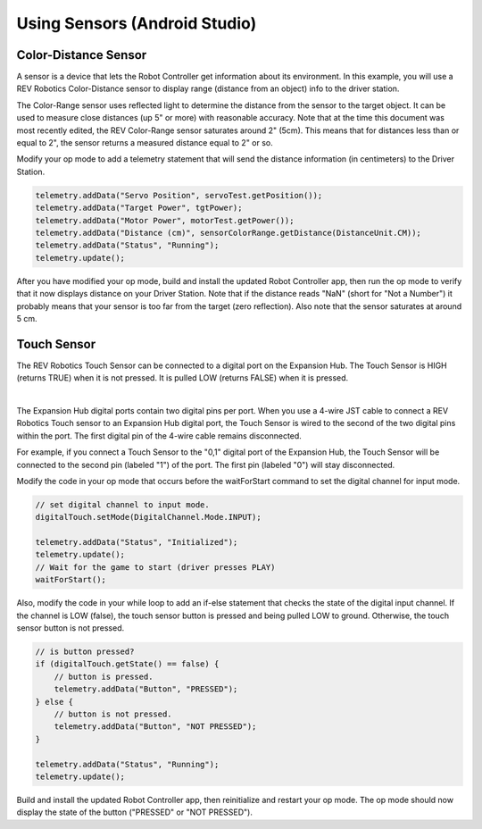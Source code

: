 Using Sensors (Android Studio)
==============================

Color-Distance Sensor
~~~~~~~~~~~~~~~~~~~~~

A sensor is a device that lets the Robot Controller get information
about its environment. In this example, you will use a REV Robotics
Color-Distance sensor to display range (distance from an object) info to
the driver station.

The Color-Range sensor uses reflected light to determine the distance
from the sensor to the target object. It can be used to measure close
distances (up 5" or more) with reasonable accuracy. Note that at the
time this document was most recently edited, the REV Color-Range sensor
saturates around 2" (5cm). This means that for distances less than or
equal to 2", the sensor returns a measured distance equal to 2" or so.

Modify your op mode to add a telemetry statement that will send the
distance information (in centimeters) to the Driver Station.

.. code-block:: java

   telemetry.addData("Servo Position", servoTest.getPosition());
   telemetry.addData("Target Power", tgtPower);
   telemetry.addData("Motor Power", motorTest.getPower());
   telemetry.addData("Distance (cm)", sensorColorRange.getDistance(DistanceUnit.CM));
   telemetry.addData("Status", "Running");
   telemetry.update();

After you have modified your op mode, build and install the updated
Robot Controller app, then run the op mode to verify that it now
displays distance on your Driver Station. Note that if the distance
reads "NaN" (short for "Not a Number") it probably means that your
sensor is too far from the target (zero reflection). Also note that the
sensor saturates at around 5 cm.

Touch Sensor
~~~~~~~~~~~~

The REV Robotics Touch Sensor can be connected to a digital port on the
Expansion Hub. The Touch Sensor is HIGH (returns TRUE) when it is not
pressed. It is pulled LOW (returns FALSE) when it is pressed.

.. image:: images/REVTouchSensor.jpg
   :align: center

|

The Expansion Hub digital ports contain two digital pins per port. When
you use a 4-wire JST cable to connect a REV Robotics Touch sensor to an
Expansion Hub digital port, the Touch Sensor is wired to the second of
the two digital pins within the port. The first digital pin of the
4-wire cable remains disconnected.

For example, if you connect a Touch Sensor to the "0,1" digital port of
the Expansion Hub, the Touch Sensor will be connected to the second pin
(labeled "1") of the port. The first pin (labeled "0") will stay
disconnected.

Modify the code in your op mode that occurs before the waitForStart
command to set the digital channel for input mode.

.. code-block:: java

   // set digital channel to input mode.
   digitalTouch.setMode(DigitalChannel.Mode.INPUT);

   telemetry.addData("Status", "Initialized");
   telemetry.update();
   // Wait for the game to start (driver presses PLAY)
   waitForStart();

Also, modify the code in your while loop to add an if-else statement
that checks the state of the digital input channel. If the channel is
LOW (false), the touch sensor button is pressed and being pulled LOW to
ground. Otherwise, the touch sensor button is not pressed.

.. code-block:: java

   // is button pressed?
   if (digitalTouch.getState() == false) {
       // button is pressed.
       telemetry.addData("Button", "PRESSED");
   } else {
       // button is not pressed.
       telemetry.addData("Button", "NOT PRESSED");
   }

   telemetry.addData("Status", "Running");
   telemetry.update();

Build and install the updated Robot Controller app, then reinitialize
and restart your op mode. The op mode should now display the state of
the button ("PRESSED" or "NOT PRESSED").

